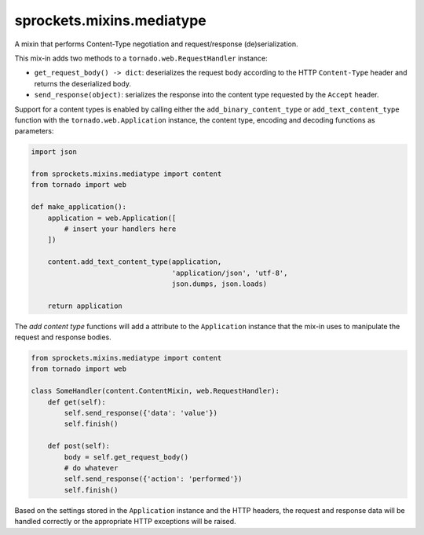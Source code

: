 sprockets.mixins.mediatype
==========================
A mixin that performs Content-Type negotiation and request/response
(de)serialization.

|Documentation| |Build Badge| |Package Info|

This mix-in adds two methods to a ``tornado.web.RequestHandler`` instance:

- ``get_request_body() -> dict``: deserializes the request body according
  to the HTTP ``Content-Type`` header and returns the deserialized body.
- ``send_response(object)``: serializes the response into the content type
  requested by the ``Accept`` header.

Support for a content types is enabled by calling either the
``add_binary_content_type`` or ``add_text_content_type`` function with the
``tornado.web.Application`` instance, the content type, encoding and decoding
functions as parameters:

.. code-block:: python

   import json

   from sprockets.mixins.mediatype import content
   from tornado import web

   def make_application():
       application = web.Application([
           # insert your handlers here
       ])

       content.add_text_content_type(application,
                                     'application/json', 'utf-8',
                                     json.dumps, json.loads)

       return application

The *add content type* functions will add a attribute to the ``Application``
instance that the mix-in uses to manipulate the request and response bodies.

.. code-block:: python

   from sprockets.mixins.mediatype import content
   from tornado import web

   class SomeHandler(content.ContentMixin, web.RequestHandler):
       def get(self):
           self.send_response({'data': 'value'})
           self.finish()

       def post(self):
           body = self.get_request_body()
           # do whatever
           self.send_response({'action': 'performed'})
           self.finish()

Based on the settings stored in the ``Application`` instance and the HTTP
headers, the request and response data will be handled correctly or the
appropriate HTTP exceptions will be raised.

.. |Documentation| image:: https://readthedocs.org/projects/sprocketsmixinsmedia-type/badge/?version=latest
   :target: https://sprocketsmixinsmedia-type.readthedocs.org/
.. |Build Badge| image:: https://travis-ci.org/sprockets/sprockets.mixins.media_type.svg
   :target: https://travis-ci.org/sprockets/sprockets.mixins.media_type
.. |Package Info| image:: https://img.shields.io/pypi/v/sprockets.mixins.mediatype.svg
   :target: https://pypi.python.org/pypi/sprockets.mixins.mediatype

